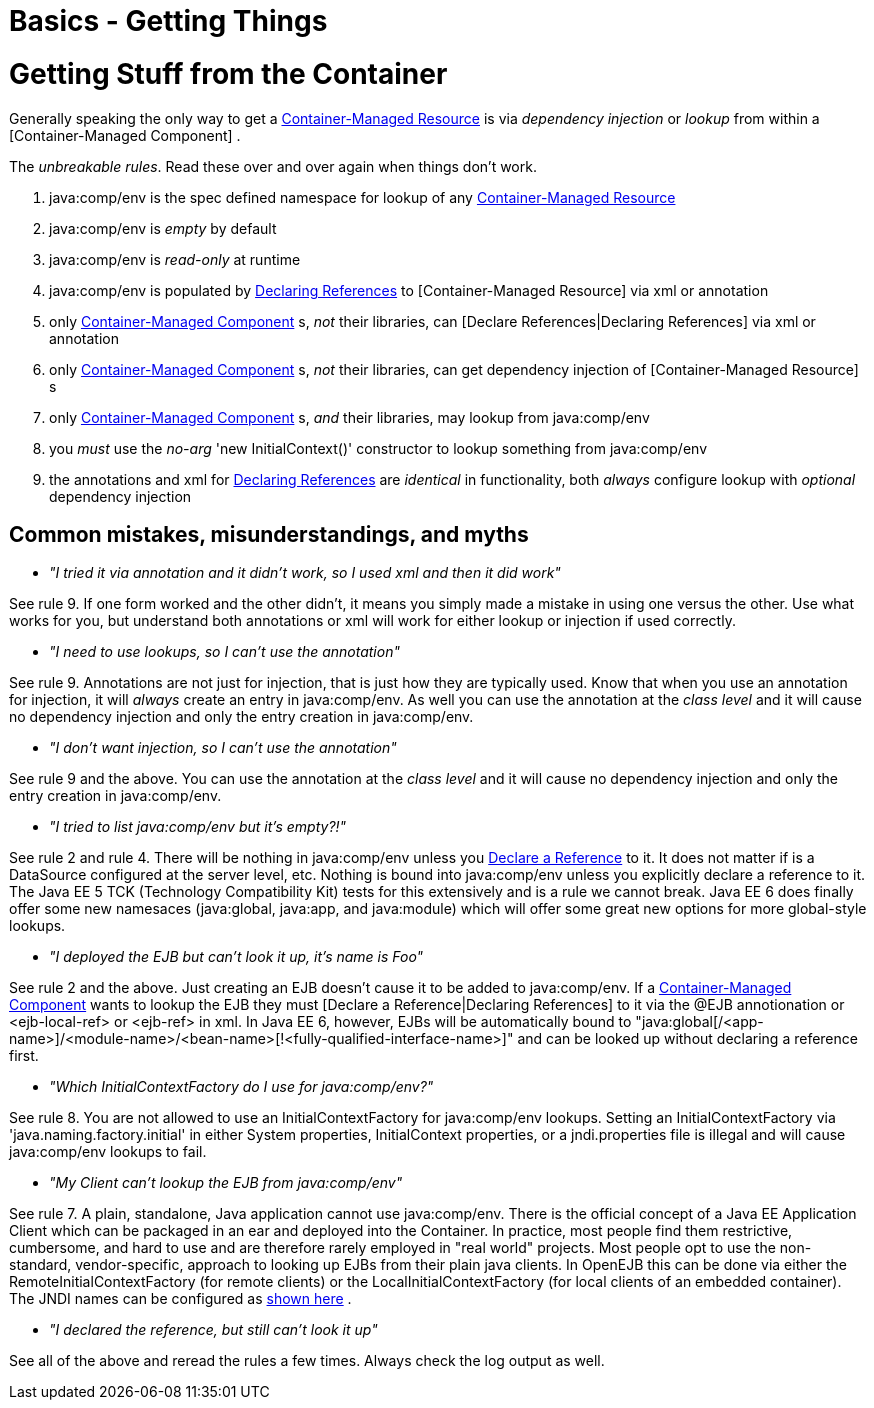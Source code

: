 = Basics - Getting Things

= Getting Stuff from the Container

Generally speaking the only way to get a xref:container-managed-resource.adoc[Container-Managed Resource]  is via _dependency injection_ or _lookup_ from within a [Container-Managed Component] .

The _unbreakable rules_.
Read these over and over again when things don't work.

. java:comp/env is the spec defined namespace for lookup of any xref:container-managed-resource.adoc[Container-Managed Resource]
. java:comp/env is _empty_ by default
. java:comp/env is _read-only_ at runtime
. java:comp/env is populated by xref:declaring-references.adoc[Declaring References]  to [Container-Managed Resource]  via xml or annotation
. only xref:container-managed-component.adoc[Container-Managed Component] s, _not_ their libraries, can [Declare References|Declaring References]  via xml or annotation
. only xref:container-managed-component.adoc[Container-Managed Component] s, _not_ their libraries, can get dependency injection of [Container-Managed Resource] s
. only xref:container-managed-component.adoc[Container-Managed Component] s, _and_ their libraries, may lookup from java:comp/env
. you _must_ use the _no-arg_ 'new InitialContext()' constructor to lookup something from java:comp/env
. the annotations and xml for xref:declaring-references.adoc[Declaring References]  are _identical_ in functionality, both _always_ configure lookup with _optional_ dependency injection



== Common mistakes, misunderstandings, and myths

* __"I tried it via annotation and it didn't work, so I used xml and then it did work"__

See rule 9.
If one form worked and the other didn't, it means you simply made a mistake in using one versus the other.
Use what works for you, but understand both annotations or xml will work for either lookup or injection if used correctly.

* __"I need to use lookups, so I can't use the annotation"__

See rule 9.
Annotations are not just for injection, that is just how they are typically used.
Know that when you use an annotation for injection, it will _always_ create an entry in java:comp/env.
As well you can use the annotation at the _class level_ and it will cause no dependency injection and only the entry creation in java:comp/env.

* __"I don't want injection, so I can't use the annotation"__

See rule 9 and the above.
You can use the annotation at the _class level_ and it will cause no dependency injection and only the entry creation in java:comp/env.

* __"I tried to list java:comp/env but it's empty?!"__

See rule 2 and rule 4.
There will be nothing in java:comp/env unless you xref:declaring-references.adoc[Declare a Reference]  to it.
It does not matter if is a DataSource configured at the server level, etc.
Nothing is bound into java:comp/env unless you explicitly declare a reference to it.
The Java EE 5 TCK (Technology Compatibility Kit) tests for this extensively and is a rule we cannot break.
Java EE 6 does finally offer some new namesaces (java:global, java:app, and java:module) which will offer some great new options for more global-style lookups.

* __"I deployed the EJB but can't look it up, it's name is Foo"__

See rule 2 and the above.
Just creating an EJB doesn't cause it to be added to java:comp/env.
If a xref:container-managed-component.adoc[Container-Managed Component]  wants to lookup the EJB they must [Declare a Reference|Declaring References]  to it via the @EJB annotionation or <ejb-local-ref> or <ejb-ref> in xml.
In Java EE 6, however, EJBs will be automatically bound to "java:global[/<app-name>]/<module-name>/<bean-name>[!<fully-qualified-interface-name>]" and can be looked up without declaring a reference first.

* __"Which InitialContextFactory do I use for java:comp/env?"__

See rule 8.
You are not allowed to use an InitialContextFactory for java:comp/env lookups.
Setting an InitialContextFactory via 'java.naming.factory.initial' in either System properties, InitialContext properties, or a jndi.properties file is illegal and will cause java:comp/env lookups to fail.

* __"My Client can't lookup the EJB from java:comp/env"__

See rule 7.
A plain, standalone, Java application cannot use java:comp/env.
There is the official concept of a Java EE Application Client which can be packaged in an ear and deployed into the Container.
In practice, most people find them restrictive, cumbersome, and hard to use and are therefore rarely employed in "real world" projects.
Most people opt to use the non-standard, vendor-specific, approach to looking up EJBs from their plain java clients.
In OpenEJB this can be done via either the RemoteInitialContextFactory (for remote clients) or the LocalInitialContextFactory (for local clients of an embedded container).
The JNDI names can be configured as xref:jndi-names.adoc[shown here] .

* __"I declared the reference, but still can't look it up"__

See all of the above and reread the rules a few times.
Always check the log output as well.
